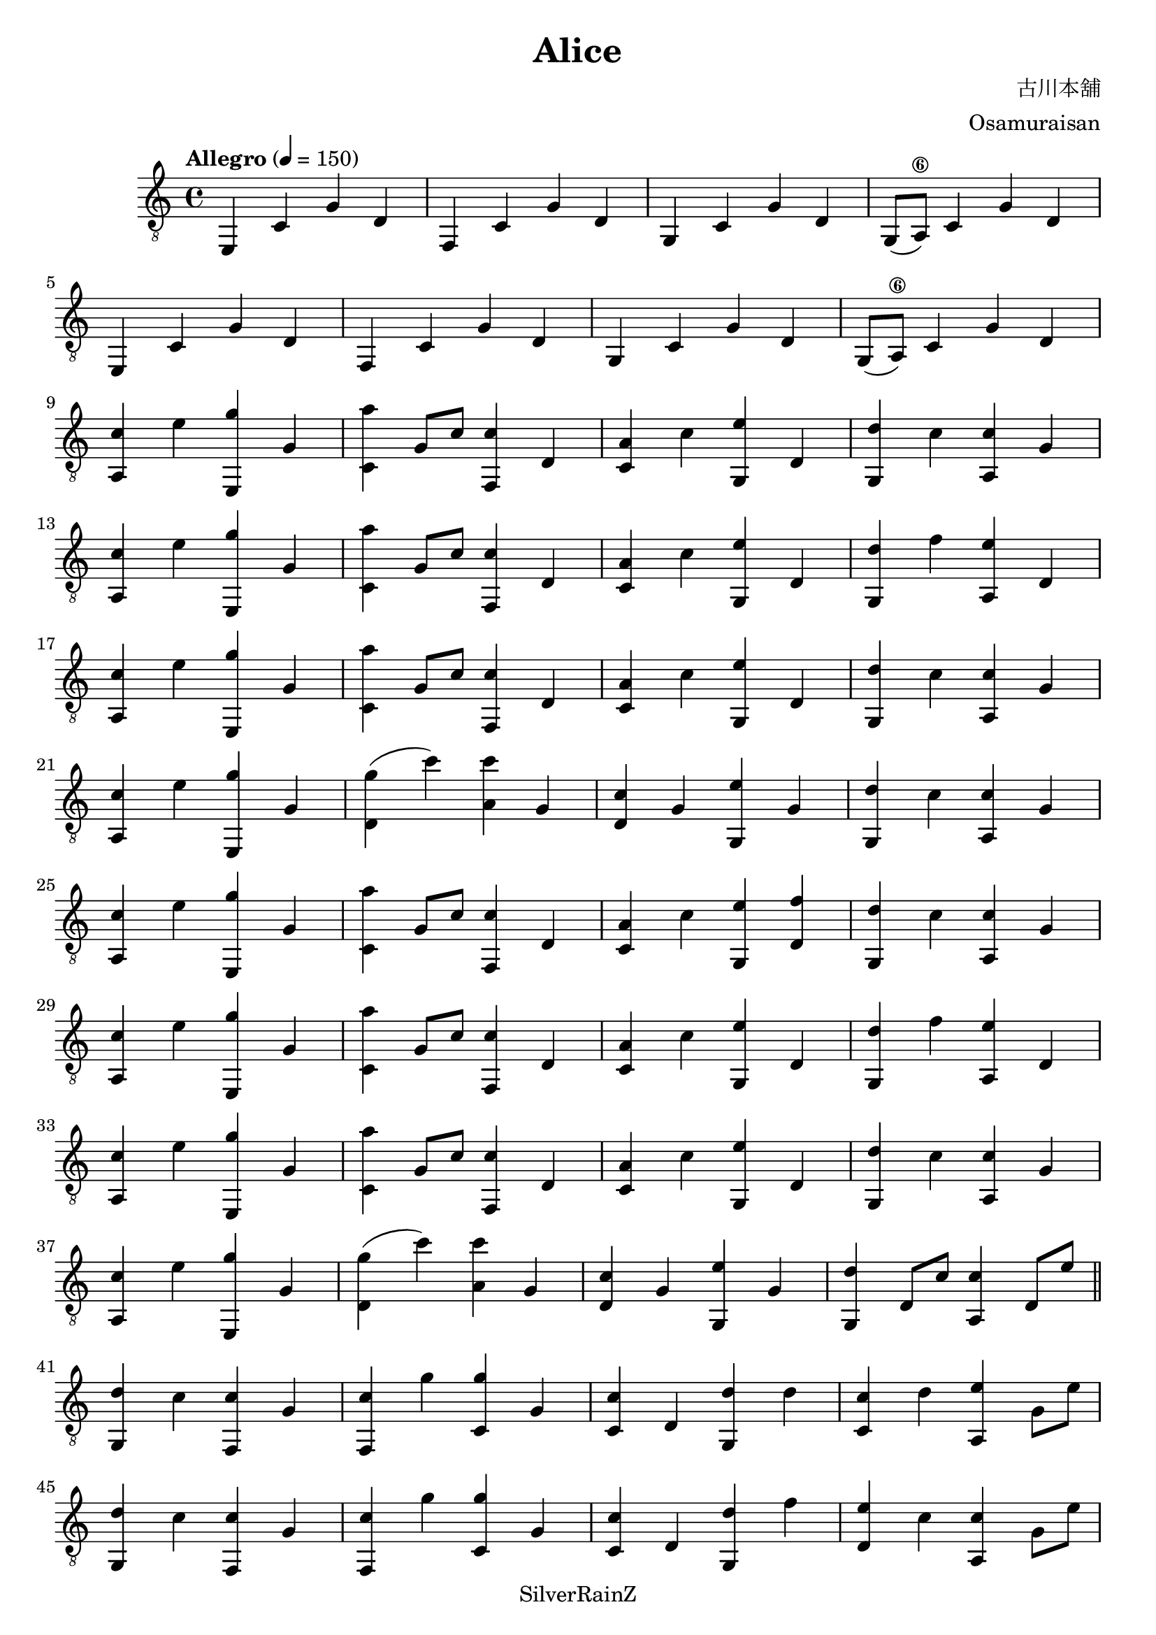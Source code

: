 \version "2.20.0"
\header {
  title = "Alice"
  composer = "古川本舖"
  arranger = "Osamuraisan"
  copyright = "SilverRainZ"
}

prelude = \repeat unfold 2 {
    e,4 c g d
    f, c g d
    g, c g d
    g,8(a,8\6) c4 g d \break
}

interlude = \repeat unfold 2 {
  <e, g>4 c' d' g'
  <f, g>4 c' d' g'
  <g, g>4 c' d' g'
  <f, g>4 c' d' g' \break
}

pieceA = {
  <a, c'>4 e' <e, g'> g
}

pieceAi = {
  <f, c'>4 g' <c g'> g
}

pieceB = {
  <c a'>4 g8 c'8 <f, c'>4 d
}

pieceBi = {
  <d g'>4 (c'') <a c''> g
}

pieceBii = {
  <c c'>4 d <g, d'> d'
}

pieceBiii = {
  <c c'>4 d <g, d'> f'
}

pieceC = {
  <c a>4 c' <g, e'> d
}

pieceCi = {
  <d c'>4 g <g, e'> g
}

pieceCii = {
  <c c'>4 d' <a, e'> g8 e'8
}

pieceCiii = {
  <d e'>4 c' <a, c'> g8 e'8
}

pieceCiv = {
  <c c'>4 d' <a, e'> g
}

pieceD = {
  <g, d'>4 c' <a, c'> g
}

pieceDi = {
  <g, d'>4 f' <a, e'> d
}

pieceDii = {
  <g, d'>4 d8 c'8 <a, c'>4 d8 e'8
}

pieceDiii = {
  <g, d'>4 c' <f, c'> g
}

pieceDiv = {
  <g, d'>4 d8 c'8 <a, c'>2
}

symbols =  {
  \time 4/4
  \tempo  "Allegro" 4 = 150

  % 1
  \prelude

  %9
  \pieceA
  \pieceB
  \pieceC
  \pieceD \break

  %13
  \pieceA
  \pieceB
  \pieceC
  \pieceDi \break

  %17
  \pieceA
  \pieceB
  \pieceC
  \pieceD \break

  %21
  \pieceA
  \pieceBi
  \pieceCi
  \pieceD \break

  %25
  \pieceA
  \pieceB
  <c a>4 c' <g, e'> <d f'>
  \pieceD \break

  %29
  \pieceA
  \pieceB
  \pieceC
  \pieceDi \break

  %33
  \pieceA
  \pieceB
  \pieceC
  \pieceD \break

  %37
  \pieceA
  \pieceBi
  \pieceCi
  \pieceDii \break

  \bar "||"

  %41
  \pieceDiii

  %42
  \pieceAi
  \pieceBii
  \pieceCii \break
  \pieceDiii

  %46
  \pieceAi
  \pieceBiii
  \pieceCiii \break
  \pieceDiii

  %50
  \pieceAi
  \pieceBiii
  \pieceCiv \break

  %53
  \pieceA
  \pieceBi
  \pieceCi
  \pieceDii \break

  \bar "||"

  %57
  \pieceA
  \pieceB
  \pieceC
  \pieceD \break

  %61
  \pieceA
  \pieceB
  \pieceC
  \pieceDi \break

  %65
  \pieceA
  \pieceB
  \pieceC
  \pieceD \break

  %69
  \pieceA
  \pieceBi
  \pieceCi
  \pieceDiv \break

  \bar "||"

  %73
  \prelude

  %81
  \interlude

  \bar "||"

  %89
  r1
  r1

  \bar "|."
}

\score {
  <<
    \new Staff \with {midiInstrument = "acoustic guitar (nylon)"} {
      \clef "G_8"
      \symbols
    }
    % \new TabStaff {
    %   \tabFullNotation
    %   \symbols
    % }
  >>

  \midi { }
  \layout { }
}
